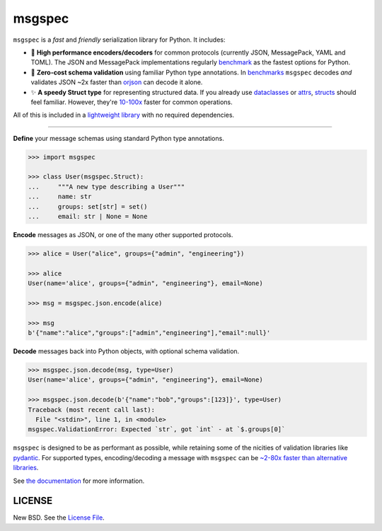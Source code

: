 msgspec
=======

|github| |pypi| |conda| |codecov| |license|

``msgspec`` is a *fast* and *friendly* serialization library for Python. It
includes:

- 🚀 **High performance encoders/decoders** for common protocols (currently
  JSON, MessagePack, YAML and TOML). The JSON and MessagePack implementations
  regularly benchmark_ as the fastest options for Python.

- 📏 **Zero-cost schema validation** using familiar Python type annotations.
  In benchmarks_ ``msgspec`` decodes *and* validates JSON ~2x faster than
  orjson_ can decode it alone.

- ✨ **A speedy Struct type** for representing structured data. If you already
  use dataclasses_ or attrs_, structs_ should feel familiar. However, they're
  `10-100x <https://jcristharif.com/msgspec/benchmarks.html#benchmark-structs>`__
  faster for common operations.

All of this is included in a `lightweight library
<https://jcristharif.com/msgspec/benchmarks.html#benchmark-library-size>`__
with no required dependencies.

-----

**Define** your message schemas using standard Python type annotations.

.. code-block:: python

    >>> import msgspec

    >>> class User(msgspec.Struct):
    ...     """A new type describing a User"""
    ...     name: str
    ...     groups: set[str] = set()
    ...     email: str | None = None

**Encode** messages as JSON, or one of the many other supported protocols.

.. code-block:: python

    >>> alice = User("alice", groups={"admin", "engineering"})

    >>> alice
    User(name='alice', groups={"admin", "engineering"}, email=None)

    >>> msg = msgspec.json.encode(alice)

    >>> msg
    b'{"name":"alice","groups":["admin","engineering"],"email":null}'

**Decode** messages back into Python objects, with optional schema validation.

.. code-block:: python

    >>> msgspec.json.decode(msg, type=User)
    User(name='alice', groups={"admin", "engineering"}, email=None)

    >>> msgspec.json.decode(b'{"name":"bob","groups":[123]}', type=User)
    Traceback (most recent call last):
      File "<stdin>", line 1, in <module>
    msgspec.ValidationError: Expected `str`, got `int` - at `$.groups[0]`

``msgspec`` is designed to be as performant as possible, while retaining some
of the nicities of validation libraries like pydantic_. For supported types,
encoding/decoding a message with ``msgspec`` can be `~2-80x faster than
alternative libraries <https://jcristharif.com/msgspec/benchmarks.html>`__.

.. image:: https://github.com/jcrist/msgspec/raw/main/docs/source/_static/bench-1.svg
    :target: https://jcristharif.com/msgspec/benchmarks.html

See `the documentation <https://jcristharif.com/msgspec/>`__ for more
information.

LICENSE
-------

New BSD. See the
`License File <https://github.com/jcrist/msgspec/blob/main/LICENSE>`_.

.. _type annotations: https://docs.python.org/3/library/typing.html
.. _attrs: https://www.attrs.org
.. _dataclasses: https://docs.python.org/3/library/dataclasses.html
.. _orjson: https://github.com/ijl/orjson
.. _pydantic: https://pydantic-docs.helpmanual.io/
.. _structs: https://jcristharif.com/msgspec/structs.html
.. _benchmark: https://jcristharif.com/msgspec/benchmarks.html
.. _benchmarks: https://jcristharif.com/msgspec/benchmarks.html

.. |github| image:: https://github.com/jcrist/msgspec/actions/workflows/ci.yml/badge.svg
   :target: https://github.com/jcrist/msgspec/actions/workflows/ci.yml
.. |pypi| image:: https://img.shields.io/pypi/v/msgspec.svg
   :target: https://pypi.org/project/msgspec/
.. |conda| image:: https://img.shields.io/conda/vn/conda-forge/msgspec.svg
   :target: https://anaconda.org/conda-forge/msgspec
.. |codecov| image:: https://codecov.io/gh/jcrist/msgspec/branch/main/graph/badge.svg
   :target: https://codecov.io/gh/jcrist/msgspec
.. |license| image:: https://img.shields.io/github/license/jcrist/msgspec.svg
   :target: https://github.com/jcrist/msgspec/blob/main/LICENSE
